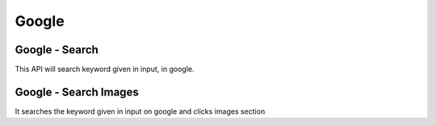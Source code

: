 Google
******************************

Google - Search
###############

This API will search keyword given in input, in google.

.. tabs::

   .. code-tab:: py

        #pip install bot_studio
        from bot_studio import *
        dk=bot_studio.new()
        dk.google_search(Keyword='h')

   .. code-tab:: javascript
		 NodeJS
   
         //npm i datakund
        var datakund=require('datakund');
        datakund.google_search(Keyword);

Google - Search Images
######################

It searches the keyword given in input on google and clicks images section

.. tabs::

   .. code-tab:: py

        #pip install bot_studio
        from bot_studio import *
        dk=bot_studio.new()
        dk.google_search_images(Keyword='h')

   .. code-tab:: javascript
		 NodeJS
   
         //npm i datakund
        var datakund=require('datakund');
        datakund.google_search_images(Keyword);

